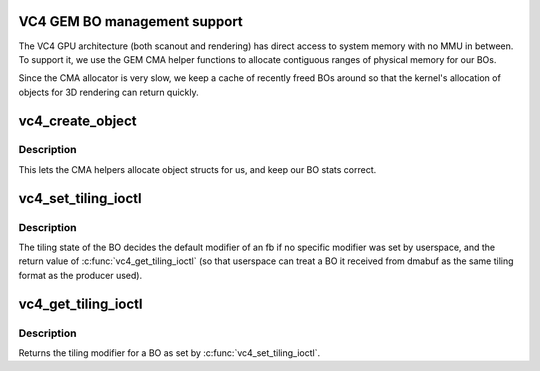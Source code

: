 .. -*- coding: utf-8; mode: rst -*-
.. src-file: drivers/gpu/drm/vc4/vc4_bo.c

.. _`vc4-gem-bo-management-support`:

VC4 GEM BO management support
=============================

The VC4 GPU architecture (both scanout and rendering) has direct
access to system memory with no MMU in between.  To support it, we
use the GEM CMA helper functions to allocate contiguous ranges of
physical memory for our BOs.

Since the CMA allocator is very slow, we keep a cache of recently
freed BOs around so that the kernel's allocation of objects for 3D
rendering can return quickly.

.. _`vc4_create_object`:

vc4_create_object
=================

.. c:function:: struct drm_gem_object *vc4_create_object(struct drm_device *dev, size_t size)

    Implementation of driver->gem_create_object.

    :param struct drm_device \*dev:
        DRM device

    :param size_t size:
        Size in bytes of the memory the object will reference

.. _`vc4_create_object.description`:

Description
-----------

This lets the CMA helpers allocate object structs for us, and keep
our BO stats correct.

.. _`vc4_set_tiling_ioctl`:

vc4_set_tiling_ioctl
====================

.. c:function:: int vc4_set_tiling_ioctl(struct drm_device *dev, void *data, struct drm_file *file_priv)

    Sets the tiling modifier for a BO.

    :param struct drm_device \*dev:
        DRM device

    :param void \*data:
        ioctl argument

    :param struct drm_file \*file_priv:
        DRM file for this fd

.. _`vc4_set_tiling_ioctl.description`:

Description
-----------

The tiling state of the BO decides the default modifier of an fb if
no specific modifier was set by userspace, and the return value of
\ :c:func:`vc4_get_tiling_ioctl`\  (so that userspace can treat a BO it
received from dmabuf as the same tiling format as the producer
used).

.. _`vc4_get_tiling_ioctl`:

vc4_get_tiling_ioctl
====================

.. c:function:: int vc4_get_tiling_ioctl(struct drm_device *dev, void *data, struct drm_file *file_priv)

    Gets the tiling modifier for a BO.

    :param struct drm_device \*dev:
        DRM device

    :param void \*data:
        ioctl argument

    :param struct drm_file \*file_priv:
        DRM file for this fd

.. _`vc4_get_tiling_ioctl.description`:

Description
-----------

Returns the tiling modifier for a BO as set by \ :c:func:`vc4_set_tiling_ioctl`\ .

.. This file was automatic generated / don't edit.

